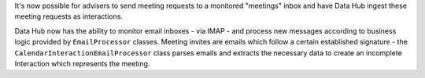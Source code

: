 It's now possible for advisers to send meeting requests to a monitored 
"meetings" inbox and have Data Hub ingest these meeting requests as interactions.

Data Hub now has the ability to monitor email inboxes - via IMAP - and process
new messages according to business logic provided by ``EmailProcessor`` classes.
Meeting invites are emails which follow a certain established signature - the
``CalendarInteractionEmailProcessor`` class parses emails and extracts the 
necessary data to create an incomplete Interaction which represents the meeting.
